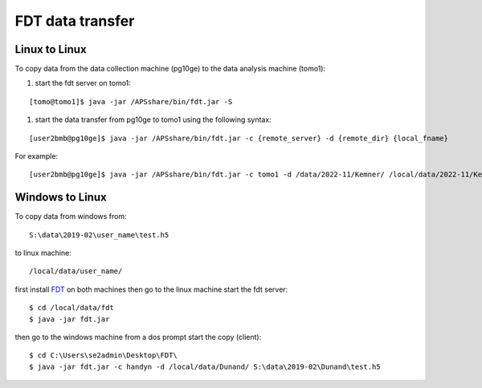 FDT data transfer
=================

Linux to Linux
--------------

To copy data from the data collection machine (pg10ge) to the data analysis machine (tomo1):

#. start the fdt server on tomo1:

::

   [tomo@tomo1]$ java -jar /APSshare/bin/fdt.jar -S

#. start the data transfer from pg10ge to tomo1 using the following syntax:

::

   [user2bmb@pg10ge]$ java -jar /APSshare/bin/fdt.jar -c {remote_server} -d {remote_dir} {local_fname}

For example:
::

   [user2bmb@pg10ge]$ java -jar /APSshare/bin/fdt.jar -c tomo1 -d /data/2022-11/Kemner/ /local/data/2022-11/Kemner/*.h5


Windows to Linux
----------------

To copy data from windows from:: 

   S:\data\2019-02\user_name\test.h5 

to linux machine::

   /local/data/user_name/ 
   
first install `FDT <http://monalisa.cern.ch/FDT/>`_ on both machines then go to the linux 
machine start the fdt server::

    $ cd /local/data/fdt
    $ java -jar fdt.jar

then go to the windows machine from a dos prompt start the copy (client)::

    $ cd C:\Users\se2admin\Desktop\FDT\
    $ java -jar fdt.jar -c handyn -d /local/data/Dunand/ S:\data\2019-02\Dunand\test.h5
